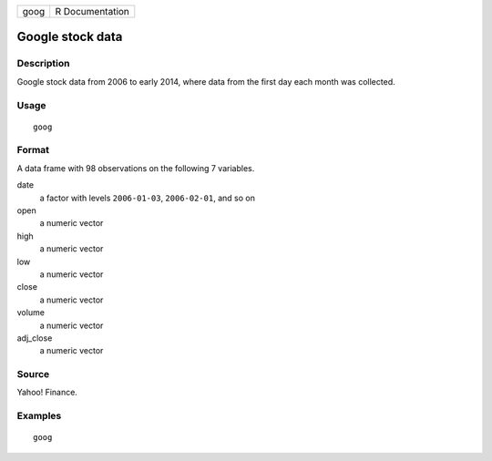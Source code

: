 ==== ===============
goog R Documentation
==== ===============

Google stock data
-----------------

Description
~~~~~~~~~~~

Google stock data from 2006 to early 2014, where data from the first day
each month was collected.

Usage
~~~~~

::

   goog

Format
~~~~~~

A data frame with 98 observations on the following 7 variables.

date
   a factor with levels ``2006-01-03``, ``2006-02-01``, and so on

open
   a numeric vector

high
   a numeric vector

low
   a numeric vector

close
   a numeric vector

volume
   a numeric vector

adj_close
   a numeric vector

Source
~~~~~~

Yahoo! Finance.

Examples
~~~~~~~~

::


   goog


